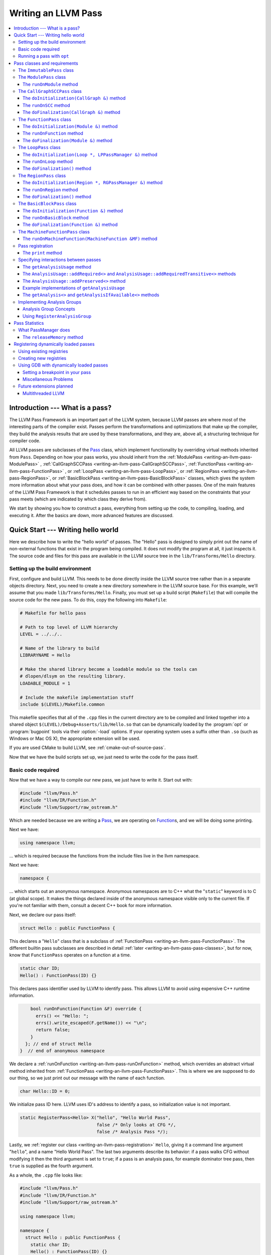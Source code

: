 ====================
Writing an LLVM Pass
====================

.. contents::
    :local:

Introduction --- What is a pass?
================================

The LLVM Pass Framework is an important part of the LLVM system, because LLVM
passes are where most of the interesting parts of the compiler exist.  Passes
perform the transformations and optimizations that make up the compiler, they
build the analysis results that are used by these transformations, and they
are, above all, a structuring technique for compiler code.

All LLVM passes are subclasses of the `Pass
<http://llvm.org/doxygen/classllvm_1_1Pass.html>`_ class, which implement
functionality by overriding virtual methods inherited from ``Pass``.  Depending
on how your pass works, you should inherit from the :ref:`ModulePass
<writing-an-llvm-pass-ModulePass>` , :ref:`CallGraphSCCPass
<writing-an-llvm-pass-CallGraphSCCPass>`, :ref:`FunctionPass
<writing-an-llvm-pass-FunctionPass>` , or :ref:`LoopPass
<writing-an-llvm-pass-LoopPass>`, or :ref:`RegionPass
<writing-an-llvm-pass-RegionPass>`, or :ref:`BasicBlockPass
<writing-an-llvm-pass-BasicBlockPass>` classes, which gives the system more
information about what your pass does, and how it can be combined with other
passes.  One of the main features of the LLVM Pass Framework is that it
schedules passes to run in an efficient way based on the constraints that your
pass meets (which are indicated by which class they derive from).

We start by showing you how to construct a pass, everything from setting up the
code, to compiling, loading, and executing it.  After the basics are down, more
advanced features are discussed.

Quick Start --- Writing hello world
===================================

Here we describe how to write the "hello world" of passes.  The "Hello" pass is
designed to simply print out the name of non-external functions that exist in
the program being compiled.  It does not modify the program at all, it just
inspects it.  The source code and files for this pass are available in the LLVM
source tree in the ``lib/Transforms/Hello`` directory.

.. _writing-an-llvm-pass-makefile:

Setting up the build environment
--------------------------------

.. FIXME: Why does this recommend to build in-tree?

First, configure and build LLVM.  This needs to be done directly inside the
LLVM source tree rather than in a separate objects directory.  Next, you need
to create a new directory somewhere in the LLVM source base.  For this example,
we'll assume that you made ``lib/Transforms/Hello``.  Finally, you must set up
a build script (``Makefile``) that will compile the source code for the new
pass.  To do this, copy the following into ``Makefile``:

.. code-block:: make

    # Makefile for hello pass

    # Path to top level of LLVM hierarchy
    LEVEL = ../../..

    # Name of the library to build
    LIBRARYNAME = Hello

    # Make the shared library become a loadable module so the tools can
    # dlopen/dlsym on the resulting library.
    LOADABLE_MODULE = 1

    # Include the makefile implementation stuff
    include $(LEVEL)/Makefile.common

This makefile specifies that all of the ``.cpp`` files in the current directory
are to be compiled and linked together into a shared object
``$(LEVEL)/Debug+Asserts/lib/Hello.so`` that can be dynamically loaded by the
:program:`opt` or :program:`bugpoint` tools via their :option:`-load` options.
If your operating system uses a suffix other than ``.so`` (such as Windows or Mac
OS X), the appropriate extension will be used.

If you are used CMake to build LLVM, see :ref:`cmake-out-of-source-pass`.

Now that we have the build scripts set up, we just need to write the code for
the pass itself.

.. _writing-an-llvm-pass-basiccode:

Basic code required
-------------------

Now that we have a way to compile our new pass, we just have to write it.
Start out with:

.. code-block:: c++

  #include "llvm/Pass.h"
  #include "llvm/IR/Function.h"
  #include "llvm/Support/raw_ostream.h"

Which are needed because we are writing a `Pass
<http://llvm.org/doxygen/classllvm_1_1Pass.html>`_, we are operating on
`Function <http://llvm.org/doxygen/classllvm_1_1Function.html>`_\ s, and we will
be doing some printing.

Next we have:

.. code-block:: c++

  using namespace llvm;

... which is required because the functions from the include files live in the
llvm namespace.

Next we have:

.. code-block:: c++

  namespace {

... which starts out an anonymous namespace.  Anonymous namespaces are to C++
what the "``static``" keyword is to C (at global scope).  It makes the things
declared inside of the anonymous namespace visible only to the current file.
If you're not familiar with them, consult a decent C++ book for more
information.

Next, we declare our pass itself:

.. code-block:: c++

  struct Hello : public FunctionPass {

This declares a "``Hello``" class that is a subclass of :ref:`FunctionPass
<writing-an-llvm-pass-FunctionPass>`.  The different builtin pass subclasses
are described in detail :ref:`later <writing-an-llvm-pass-pass-classes>`, but
for now, know that ``FunctionPass`` operates on a function at a time.

.. code-block:: c++

    static char ID;
    Hello() : FunctionPass(ID) {}

This declares pass identifier used by LLVM to identify pass.  This allows LLVM
to avoid using expensive C++ runtime information.

.. code-block:: c++

      bool runOnFunction(Function &F) override {
        errs() << "Hello: ";
        errs().write_escaped(F.getName()) << "\n";
        return false;
      }
    }; // end of struct Hello
  }  // end of anonymous namespace

We declare a :ref:`runOnFunction <writing-an-llvm-pass-runOnFunction>` method,
which overrides an abstract virtual method inherited from :ref:`FunctionPass
<writing-an-llvm-pass-FunctionPass>`.  This is where we are supposed to do our
thing, so we just print out our message with the name of each function.

.. code-block:: c++

  char Hello::ID = 0;

We initialize pass ID here.  LLVM uses ID's address to identify a pass, so
initialization value is not important.

.. code-block:: c++

  static RegisterPass<Hello> X("hello", "Hello World Pass",
                               false /* Only looks at CFG */,
                               false /* Analysis Pass */);

Lastly, we :ref:`register our class <writing-an-llvm-pass-registration>`
``Hello``, giving it a command line argument "``hello``", and a name "Hello
World Pass".  The last two arguments describe its behavior: if a pass walks CFG
without modifying it then the third argument is set to ``true``; if a pass is
an analysis pass, for example dominator tree pass, then ``true`` is supplied as
the fourth argument.

As a whole, the ``.cpp`` file looks like:

.. code-block:: c++

    #include "llvm/Pass.h"
    #include "llvm/IR/Function.h"
    #include "llvm/Support/raw_ostream.h"

    using namespace llvm;

    namespace {
      struct Hello : public FunctionPass {
        static char ID;
        Hello() : FunctionPass(ID) {}

        bool runOnFunction(Function &F) override {
          errs() << "Hello: ";
          errs().write_escaped(F.getName()) << '\n';
          return false;
        }
      };
    }

    char Hello::ID = 0;
    static RegisterPass<Hello> X("hello", "Hello World Pass", false, false);

Now that it's all together, compile the file with a simple "``gmake``" command
in the local directory and you should get a new file
"``Debug+Asserts/lib/Hello.so``" under the top level directory of the LLVM
source tree (not in the local directory).  Note that everything in this file is
contained in an anonymous namespace --- this reflects the fact that passes
are self contained units that do not need external interfaces (although they
can have them) to be useful.

Running a pass with ``opt``
---------------------------

Now that you have a brand new shiny shared object file, we can use the
:program:`opt` command to run an LLVM program through your pass.  Because you
registered your pass with ``RegisterPass``, you will be able to use the
:program:`opt` tool to access it, once loaded.

To test it, follow the example at the end of the :doc:`GettingStarted` to
compile "Hello World" to LLVM.  We can now run the bitcode file (hello.bc) for
the program through our transformation like this (or course, any bitcode file
will work):

.. code-block:: console

  $ opt -load ../../../Debug+Asserts/lib/Hello.so -hello < hello.bc > /dev/null
  Hello: __main
  Hello: puts
  Hello: main

The :option:`-load` option specifies that :program:`opt` should load your pass
as a shared object, which makes "``-hello``" a valid command line argument
(which is one reason you need to :ref:`register your pass
<writing-an-llvm-pass-registration>`).  Because the Hello pass does not modify
the program in any interesting way, we just throw away the result of
:program:`opt` (sending it to ``/dev/null``).

To see what happened to the other string you registered, try running
:program:`opt` with the :option:`-help` option:

.. code-block:: console

  $ opt -load ../../../Debug+Asserts/lib/Hello.so -help
  OVERVIEW: llvm .bc -> .bc modular optimizer

  USAGE: opt [options] <input bitcode>

  OPTIONS:
    Optimizations available:
  ...
      -globalopt                - Global Variable Optimizer
      -globalsmodref-aa         - Simple mod/ref analysis for globals
      -gvn                      - Global Value Numbering
      -hello                    - Hello World Pass
      -indvars                  - Induction Variable Simplification
      -inline                   - Function Integration/Inlining
  ...

The pass name gets added as the information string for your pass, giving some
documentation to users of :program:`opt`.  Now that you have a working pass,
you would go ahead and make it do the cool transformations you want.  Once you
get it all working and tested, it may become useful to find out how fast your
pass is.  The :ref:`PassManager <writing-an-llvm-pass-passmanager>` provides a
nice command line option (:option:`--time-passes`) that allows you to get
information about the execution time of your pass along with the other passes
you queue up.  For example:

.. code-block:: console

  $ opt -load ../../../Debug+Asserts/lib/Hello.so -hello -time-passes < hello.bc > /dev/null
  Hello: __main
  Hello: puts
  Hello: main
  ===============================================================================
                        ... Pass execution timing report ...
  ===============================================================================
    Total Execution Time: 0.02 seconds (0.0479059 wall clock)

     ---User Time---   --System Time--   --User+System--   ---Wall Time---  --- Pass Name ---
     0.0100 (100.0%)   0.0000 (  0.0%)   0.0100 ( 50.0%)   0.0402 ( 84.0%)  Bitcode Writer
     0.0000 (  0.0%)   0.0100 (100.0%)   0.0100 ( 50.0%)   0.0031 (  6.4%)  Dominator Set Construction
     0.0000 (  0.0%)   0.0000 (  0.0%)   0.0000 (  0.0%)   0.0013 (  2.7%)  Module Verifier
     0.0000 (  0.0%)   0.0000 (  0.0%)   0.0000 (  0.0%)   0.0033 (  6.9%)  Hello World Pass
     0.0100 (100.0%)   0.0100 (100.0%)   0.0200 (100.0%)   0.0479 (100.0%)  TOTAL

As you can see, our implementation above is pretty fast.  The additional
passes listed are automatically inserted by the :program:`opt` tool to verify
that the LLVM emitted by your pass is still valid and well formed LLVM, which
hasn't been broken somehow.

Now that you have seen the basics of the mechanics behind passes, we can talk
about some more details of how they work and how to use them.

.. _writing-an-llvm-pass-pass-classes:

Pass classes and requirements
=============================

One of the first things that you should do when designing a new pass is to
decide what class you should subclass for your pass.  The :ref:`Hello World
<writing-an-llvm-pass-basiccode>` example uses the :ref:`FunctionPass
<writing-an-llvm-pass-FunctionPass>` class for its implementation, but we did
not discuss why or when this should occur.  Here we talk about the classes
available, from the most general to the most specific.

When choosing a superclass for your ``Pass``, you should choose the **most
specific** class possible, while still being able to meet the requirements
listed.  This gives the LLVM Pass Infrastructure information necessary to
optimize how passes are run, so that the resultant compiler isn't unnecessarily
slow.

The ``ImmutablePass`` class
---------------------------

The most plain and boring type of pass is the "`ImmutablePass
<http://llvm.org/doxygen/classllvm_1_1ImmutablePass.html>`_" class.  This pass
type is used for passes that do not have to be run, do not change state, and
never need to be updated.  This is not a normal type of transformation or
analysis, but can provide information about the current compiler configuration.

Although this pass class is very infrequently used, it is important for
providing information about the current target machine being compiled for, and
other static information that can affect the various transformations.

``ImmutablePass``\ es never invalidate other transformations, are never
invalidated, and are never "run".

.. _writing-an-llvm-pass-ModulePass:

The ``ModulePass`` class
------------------------

The `ModulePass <http://llvm.org/doxygen/classllvm_1_1ModulePass.html>`_ class
is the most general of all superclasses that you can use.  Deriving from
``ModulePass`` indicates that your pass uses the entire program as a unit,
referring to function bodies in no predictable order, or adding and removing
functions.  Because nothing is known about the behavior of ``ModulePass``
subclasses, no optimization can be done for their execution.

A module pass can use function level passes (e.g. dominators) using the
``getAnalysis`` interface ``getAnalysis<DominatorTree>(llvm::Function *)`` to
provide the function to retrieve analysis result for, if the function pass does
not require any module or immutable passes.  Note that this can only be done
for functions for which the analysis ran, e.g. in the case of dominators you
should only ask for the ``DominatorTree`` for function definitions, not
declarations.

To write a correct ``ModulePass`` subclass, derive from ``ModulePass`` and
overload the ``runOnModule`` method with the following signature:

The ``runOnModule`` method
^^^^^^^^^^^^^^^^^^^^^^^^^^

.. code-block:: c++

  virtual bool runOnModule(Module &M) = 0;

The ``runOnModule`` method performs the interesting work of the pass.  It
should return ``true`` if the module was modified by the transformation and
``false`` otherwise.

.. _writing-an-llvm-pass-CallGraphSCCPass:

The ``CallGraphSCCPass`` class
------------------------------

The `CallGraphSCCPass
<http://llvm.org/doxygen/classllvm_1_1CallGraphSCCPass.html>`_ is used by
passes that need to traverse the program bottom-up on the call graph (callees
before callers).  Deriving from ``CallGraphSCCPass`` provides some mechanics
for building and traversing the ``CallGraph``, but also allows the system to
optimize execution of ``CallGraphSCCPass``\ es.  If your pass meets the
requirements outlined below, and doesn't meet the requirements of a
:ref:`FunctionPass <writing-an-llvm-pass-FunctionPass>` or :ref:`BasicBlockPass
<writing-an-llvm-pass-BasicBlockPass>`, you should derive from
``CallGraphSCCPass``.

``TODO``: explain briefly what SCC, Tarjan's algo, and B-U mean.

To be explicit, CallGraphSCCPass subclasses are:

#. ... *not allowed* to inspect or modify any ``Function``\ s other than those
   in the current SCC and the direct callers and direct callees of the SCC.
#. ... *required* to preserve the current ``CallGraph`` object, updating it to
   reflect any changes made to the program.
#. ... *not allowed* to add or remove SCC's from the current Module, though
   they may change the contents of an SCC.
#. ... *allowed* to add or remove global variables from the current Module.
#. ... *allowed* to maintain state across invocations of :ref:`runOnSCC
   <writing-an-llvm-pass-runOnSCC>` (including global data).

Implementing a ``CallGraphSCCPass`` is slightly tricky in some cases because it
has to handle SCCs with more than one node in it.  All of the virtual methods
described below should return ``true`` if they modified the program, or
``false`` if they didn't.

The ``doInitialization(CallGraph &)`` method
^^^^^^^^^^^^^^^^^^^^^^^^^^^^^^^^^^^^^^^^^^^^

.. code-block:: c++

  virtual bool doInitialization(CallGraph &CG);

The ``doInitialization`` method is allowed to do most of the things that
``CallGraphSCCPass``\ es are not allowed to do.  They can add and remove
functions, get pointers to functions, etc.  The ``doInitialization`` method is
designed to do simple initialization type of stuff that does not depend on the
SCCs being processed.  The ``doInitialization`` method call is not scheduled to
overlap with any other pass executions (thus it should be very fast).

.. _writing-an-llvm-pass-runOnSCC:

The ``runOnSCC`` method
^^^^^^^^^^^^^^^^^^^^^^^

.. code-block:: c++

  virtual bool runOnSCC(CallGraphSCC &SCC) = 0;

The ``runOnSCC`` method performs the interesting work of the pass, and should
return ``true`` if the module was modified by the transformation, ``false``
otherwise.

The ``doFinalization(CallGraph &)`` method
^^^^^^^^^^^^^^^^^^^^^^^^^^^^^^^^^^^^^^^^^^

.. code-block:: c++

  virtual bool doFinalization(CallGraph &CG);

The ``doFinalization`` method is an infrequently used method that is called
when the pass framework has finished calling :ref:`runOnSCC
<writing-an-llvm-pass-runOnSCC>` for every SCC in the program being compiled.

.. _writing-an-llvm-pass-FunctionPass:

The ``FunctionPass`` class
--------------------------

In contrast to ``ModulePass`` subclasses, `FunctionPass
<http://llvm.org/doxygen/classllvm_1_1Pass.html>`_ subclasses do have a
predictable, local behavior that can be expected by the system.  All
``FunctionPass`` execute on each function in the program independent of all of
the other functions in the program.  ``FunctionPass``\ es do not require that
they are executed in a particular order, and ``FunctionPass``\ es do not modify
external functions.

To be explicit, ``FunctionPass`` subclasses are not allowed to:

#. Inspect or modify a ``Function`` other than the one currently being processed.
#. Add or remove ``Function``\ s from the current ``Module``.
#. Add or remove global variables from the current ``Module``.
#. Maintain state across invocations of :ref:`runOnFunction
   <writing-an-llvm-pass-runOnFunction>` (including global data).

Implementing a ``FunctionPass`` is usually straightforward (See the :ref:`Hello
World <writing-an-llvm-pass-basiccode>` pass for example).
``FunctionPass``\ es may overload three virtual methods to do their work.  All
of these methods should return ``true`` if they modified the program, or
``false`` if they didn't.

.. _writing-an-llvm-pass-doInitialization-mod:

The ``doInitialization(Module &)`` method
^^^^^^^^^^^^^^^^^^^^^^^^^^^^^^^^^^^^^^^^^

.. code-block:: c++

  virtual bool doInitialization(Module &M);

The ``doInitialization`` method is allowed to do most of the things that
``FunctionPass``\ es are not allowed to do.  They can add and remove functions,
get pointers to functions, etc.  The ``doInitialization`` method is designed to
do simple initialization type of stuff that does not depend on the functions
being processed.  The ``doInitialization`` method call is not scheduled to
overlap with any other pass executions (thus it should be very fast).

A good example of how this method should be used is the `LowerAllocations
<http://llvm.org/doxygen/LowerAllocations_8cpp-source.html>`_ pass.  This pass
converts ``malloc`` and ``free`` instructions into platform dependent
``malloc()`` and ``free()`` function calls.  It uses the ``doInitialization``
method to get a reference to the ``malloc`` and ``free`` functions that it
needs, adding prototypes to the module if necessary.

.. _writing-an-llvm-pass-runOnFunction:

The ``runOnFunction`` method
^^^^^^^^^^^^^^^^^^^^^^^^^^^^

.. code-block:: c++

  virtual bool runOnFunction(Function &F) = 0;

The ``runOnFunction`` method must be implemented by your subclass to do the
transformation or analysis work of your pass.  As usual, a ``true`` value
should be returned if the function is modified.

.. _writing-an-llvm-pass-doFinalization-mod:

The ``doFinalization(Module &)`` method
^^^^^^^^^^^^^^^^^^^^^^^^^^^^^^^^^^^^^^^

.. code-block:: c++

  virtual bool doFinalization(Module &M);

The ``doFinalization`` method is an infrequently used method that is called
when the pass framework has finished calling :ref:`runOnFunction
<writing-an-llvm-pass-runOnFunction>` for every function in the program being
compiled.

.. _writing-an-llvm-pass-LoopPass:

The ``LoopPass`` class
----------------------

All ``LoopPass`` execute on each loop in the function independent of all of the
other loops in the function.  ``LoopPass`` processes loops in loop nest order
such that outer most loop is processed last.

``LoopPass`` subclasses are allowed to update loop nest using ``LPPassManager``
interface.  Implementing a loop pass is usually straightforward.
``LoopPass``\ es may overload three virtual methods to do their work.  All
these methods should return ``true`` if they modified the program, or ``false``
if they didn't.

The ``doInitialization(Loop *, LPPassManager &)`` method
^^^^^^^^^^^^^^^^^^^^^^^^^^^^^^^^^^^^^^^^^^^^^^^^^^^^^^^^

.. code-block:: c++

  virtual bool doInitialization(Loop *, LPPassManager &LPM);

The ``doInitialization`` method is designed to do simple initialization type of
stuff that does not depend on the functions being processed.  The
``doInitialization`` method call is not scheduled to overlap with any other
pass executions (thus it should be very fast).  ``LPPassManager`` interface
should be used to access ``Function`` or ``Module`` level analysis information.

.. _writing-an-llvm-pass-runOnLoop:

The ``runOnLoop`` method
^^^^^^^^^^^^^^^^^^^^^^^^

.. code-block:: c++

  virtual bool runOnLoop(Loop *, LPPassManager &LPM) = 0;

The ``runOnLoop`` method must be implemented by your subclass to do the
transformation or analysis work of your pass.  As usual, a ``true`` value
should be returned if the function is modified.  ``LPPassManager`` interface
should be used to update loop nest.

The ``doFinalization()`` method
^^^^^^^^^^^^^^^^^^^^^^^^^^^^^^^

.. code-block:: c++

  virtual bool doFinalization();

The ``doFinalization`` method is an infrequently used method that is called
when the pass framework has finished calling :ref:`runOnLoop
<writing-an-llvm-pass-runOnLoop>` for every loop in the program being compiled.

.. _writing-an-llvm-pass-RegionPass:

The ``RegionPass`` class
------------------------

``RegionPass`` is similar to :ref:`LoopPass <writing-an-llvm-pass-LoopPass>`,
but executes on each single entry single exit region in the function.
``RegionPass`` processes regions in nested order such that the outer most
region is processed last.

``RegionPass`` subclasses are allowed to update the region tree by using the
``RGPassManager`` interface.  You may overload three virtual methods of
``RegionPass`` to implement your own region pass.  All these methods should
return ``true`` if they modified the program, or ``false`` if they did not.

The ``doInitialization(Region *, RGPassManager &)`` method
^^^^^^^^^^^^^^^^^^^^^^^^^^^^^^^^^^^^^^^^^^^^^^^^^^^^^^^^^^^

.. code-block:: c++

  virtual bool doInitialization(Region *, RGPassManager &RGM);

The ``doInitialization`` method is designed to do simple initialization type of
stuff that does not depend on the functions being processed.  The
``doInitialization`` method call is not scheduled to overlap with any other
pass executions (thus it should be very fast).  ``RPPassManager`` interface
should be used to access ``Function`` or ``Module`` level analysis information.

.. _writing-an-llvm-pass-runOnRegion:

The ``runOnRegion`` method
^^^^^^^^^^^^^^^^^^^^^^^^^^

.. code-block:: c++

  virtual bool runOnRegion(Region *, RGPassManager &RGM) = 0;

The ``runOnRegion`` method must be implemented by your subclass to do the
transformation or analysis work of your pass.  As usual, a true value should be
returned if the region is modified.  ``RGPassManager`` interface should be used to
update region tree.

The ``doFinalization()`` method
^^^^^^^^^^^^^^^^^^^^^^^^^^^^^^^

.. code-block:: c++

  virtual bool doFinalization();

The ``doFinalization`` method is an infrequently used method that is called
when the pass framework has finished calling :ref:`runOnRegion
<writing-an-llvm-pass-runOnRegion>` for every region in the program being
compiled.

.. _writing-an-llvm-pass-BasicBlockPass:

The ``BasicBlockPass`` class
----------------------------

``BasicBlockPass``\ es are just like :ref:`FunctionPass's
<writing-an-llvm-pass-FunctionPass>` , except that they must limit their scope
of inspection and modification to a single basic block at a time.  As such,
they are **not** allowed to do any of the following:

#. Modify or inspect any basic blocks outside of the current one.
#. Maintain state across invocations of :ref:`runOnBasicBlock
   <writing-an-llvm-pass-runOnBasicBlock>`.
#. Modify the control flow graph (by altering terminator instructions)
#. Any of the things forbidden for :ref:`FunctionPasses
   <writing-an-llvm-pass-FunctionPass>`.

``BasicBlockPass``\ es are useful for traditional local and "peephole"
optimizations.  They may override the same :ref:`doInitialization(Module &)
<writing-an-llvm-pass-doInitialization-mod>` and :ref:`doFinalization(Module &)
<writing-an-llvm-pass-doFinalization-mod>` methods that :ref:`FunctionPass's
<writing-an-llvm-pass-FunctionPass>` have, but also have the following virtual
methods that may also be implemented:

The ``doInitialization(Function &)`` method
^^^^^^^^^^^^^^^^^^^^^^^^^^^^^^^^^^^^^^^^^^^

.. code-block:: c++

  virtual bool doInitialization(Function &F);

The ``doInitialization`` method is allowed to do most of the things that
``BasicBlockPass``\ es are not allowed to do, but that ``FunctionPass``\ es
can.  The ``doInitialization`` method is designed to do simple initialization
that does not depend on the ``BasicBlock``\ s being processed.  The
``doInitialization`` method call is not scheduled to overlap with any other
pass executions (thus it should be very fast).

.. _writing-an-llvm-pass-runOnBasicBlock:

The ``runOnBasicBlock`` method
^^^^^^^^^^^^^^^^^^^^^^^^^^^^^^

.. code-block:: c++

  virtual bool runOnBasicBlock(BasicBlock &BB) = 0;

Override this function to do the work of the ``BasicBlockPass``.  This function
is not allowed to inspect or modify basic blocks other than the parameter, and
are not allowed to modify the CFG.  A ``true`` value must be returned if the
basic block is modified.

The ``doFinalization(Function &)`` method
^^^^^^^^^^^^^^^^^^^^^^^^^^^^^^^^^^^^^^^^^

.. code-block:: c++

    virtual bool doFinalization(Function &F);

The ``doFinalization`` method is an infrequently used method that is called
when the pass framework has finished calling :ref:`runOnBasicBlock
<writing-an-llvm-pass-runOnBasicBlock>` for every ``BasicBlock`` in the program
being compiled.  This can be used to perform per-function finalization.

The ``MachineFunctionPass`` class
---------------------------------

A ``MachineFunctionPass`` is a part of the LLVM code generator that executes on
the machine-dependent representation of each LLVM function in the program.

Code generator passes are registered and initialized specially by
``TargetMachine::addPassesToEmitFile`` and similar routines, so they cannot
generally be run from the :program:`opt` or :program:`bugpoint` commands.

A ``MachineFunctionPass`` is also a ``FunctionPass``, so all the restrictions
that apply to a ``FunctionPass`` also apply to it.  ``MachineFunctionPass``\ es
also have additional restrictions.  In particular, ``MachineFunctionPass``\ es
are not allowed to do any of the following:

#. Modify or create any LLVM IR ``Instruction``\ s, ``BasicBlock``\ s,
   ``Argument``\ s, ``Function``\ s, ``GlobalVariable``\ s,
   ``GlobalAlias``\ es, or ``Module``\ s.
#. Modify a ``MachineFunction`` other than the one currently being processed.
#. Maintain state across invocations of :ref:`runOnMachineFunction
   <writing-an-llvm-pass-runOnMachineFunction>` (including global data).

.. _writing-an-llvm-pass-runOnMachineFunction:

The ``runOnMachineFunction(MachineFunction &MF)`` method
^^^^^^^^^^^^^^^^^^^^^^^^^^^^^^^^^^^^^^^^^^^^^^^^^^^^^^^^

.. code-block:: c++

  virtual bool runOnMachineFunction(MachineFunction &MF) = 0;

``runOnMachineFunction`` can be considered the main entry point of a
``MachineFunctionPass``; that is, you should override this method to do the
work of your ``MachineFunctionPass``.

The ``runOnMachineFunction`` method is called on every ``MachineFunction`` in a
``Module``, so that the ``MachineFunctionPass`` may perform optimizations on
the machine-dependent representation of the function.  If you want to get at
the LLVM ``Function`` for the ``MachineFunction`` you're working on, use
``MachineFunction``'s ``getFunction()`` accessor method --- but remember, you
may not modify the LLVM ``Function`` or its contents from a
``MachineFunctionPass``.

.. _writing-an-llvm-pass-registration:

Pass registration
-----------------

In the :ref:`Hello World <writing-an-llvm-pass-basiccode>` example pass we
illustrated how pass registration works, and discussed some of the reasons that
it is used and what it does.  Here we discuss how and why passes are
registered.

As we saw above, passes are registered with the ``RegisterPass`` template.  The
template parameter is the name of the pass that is to be used on the command
line to specify that the pass should be added to a program (for example, with
:program:`opt` or :program:`bugpoint`).  The first argument is the name of the
pass, which is to be used for the :option:`-help` output of programs, as well
as for debug output generated by the :option:`--debug-pass` option.

If you want your pass to be easily dumpable, you should implement the virtual
print method:

The ``print`` method
^^^^^^^^^^^^^^^^^^^^

.. code-block:: c++

  virtual void print(llvm::raw_ostream &O, const Module *M) const;

The ``print`` method must be implemented by "analyses" in order to print a
human readable version of the analysis results.  This is useful for debugging
an analysis itself, as well as for other people to figure out how an analysis
works.  Use the opt ``-analyze`` argument to invoke this method.

The ``llvm::raw_ostream`` parameter specifies the stream to write the results
on, and the ``Module`` parameter gives a pointer to the top level module of the
program that has been analyzed.  Note however that this pointer may be ``NULL``
in certain circumstances (such as calling the ``Pass::dump()`` from a
debugger), so it should only be used to enhance debug output, it should not be
depended on.

.. _writing-an-llvm-pass-interaction:

Specifying interactions between passes
--------------------------------------

One of the main responsibilities of the ``PassManager`` is to make sure that
passes interact with each other correctly.  Because ``PassManager`` tries to
:ref:`optimize the execution of passes <writing-an-llvm-pass-passmanager>` it
must know how the passes interact with each other and what dependencies exist
between the various passes.  To track this, each pass can declare the set of
passes that are required to be executed before the current pass, and the passes
which are invalidated by the current pass.

Typically this functionality is used to require that analysis results are
computed before your pass is run.  Running arbitrary transformation passes can
invalidate the computed analysis results, which is what the invalidation set
specifies.  If a pass does not implement the :ref:`getAnalysisUsage
<writing-an-llvm-pass-getAnalysisUsage>` method, it defaults to not having any
prerequisite passes, and invalidating **all** other passes.

.. _writing-an-llvm-pass-getAnalysisUsage:

The ``getAnalysisUsage`` method
^^^^^^^^^^^^^^^^^^^^^^^^^^^^^^^

.. code-block:: c++

  virtual void getAnalysisUsage(AnalysisUsage &Info) const;

By implementing the ``getAnalysisUsage`` method, the required and invalidated
sets may be specified for your transformation.  The implementation should fill
in the `AnalysisUsage
<http://llvm.org/doxygen/classllvm_1_1AnalysisUsage.html>`_ object with
information about which passes are required and not invalidated.  To do this, a
pass may call any of the following methods on the ``AnalysisUsage`` object:

The ``AnalysisUsage::addRequired<>`` and ``AnalysisUsage::addRequiredTransitive<>`` methods
^^^^^^^^^^^^^^^^^^^^^^^^^^^^^^^^^^^^^^^^^^^^^^^^^^^^^^^^^^^^^^^^^^^^^^^^^^^^^^^^^^^^^^^^^^^

If your pass requires a previous pass to be executed (an analysis for example),
it can use one of these methods to arrange for it to be run before your pass.
LLVM has many different types of analyses and passes that can be required,
spanning the range from ``DominatorSet`` to ``BreakCriticalEdges``.  Requiring
``BreakCriticalEdges``, for example, guarantees that there will be no critical
edges in the CFG when your pass has been run.

Some analyses chain to other analyses to do their job.  For example, an
`AliasAnalysis <AliasAnalysis>` implementation is required to :ref:`chain
<aliasanalysis-chaining>` to other alias analysis passes.  In cases where
analyses chain, the ``addRequiredTransitive`` method should be used instead of
the ``addRequired`` method.  This informs the ``PassManager`` that the
transitively required pass should be alive as long as the requiring pass is.

The ``AnalysisUsage::addPreserved<>`` method
^^^^^^^^^^^^^^^^^^^^^^^^^^^^^^^^^^^^^^^^^^^^

One of the jobs of the ``PassManager`` is to optimize how and when analyses are
run.  In particular, it attempts to avoid recomputing data unless it needs to.
For this reason, passes are allowed to declare that they preserve (i.e., they
don't invalidate) an existing analysis if it's available.  For example, a
simple constant folding pass would not modify the CFG, so it can't possibly
affect the results of dominator analysis.  By default, all passes are assumed
to invalidate all others.

The ``AnalysisUsage`` class provides several methods which are useful in
certain circumstances that are related to ``addPreserved``.  In particular, the
``setPreservesAll`` method can be called to indicate that the pass does not
modify the LLVM program at all (which is true for analyses), and the
``setPreservesCFG`` method can be used by transformations that change
instructions in the program but do not modify the CFG or terminator
instructions (note that this property is implicitly set for
:ref:`BasicBlockPass <writing-an-llvm-pass-BasicBlockPass>`\ es).

``addPreserved`` is particularly useful for transformations like
``BreakCriticalEdges``.  This pass knows how to update a small set of loop and
dominator related analyses if they exist, so it can preserve them, despite the
fact that it hacks on the CFG.

Example implementations of ``getAnalysisUsage``
^^^^^^^^^^^^^^^^^^^^^^^^^^^^^^^^^^^^^^^^^^^^^^^

.. code-block:: c++

  // This example modifies the program, but does not modify the CFG
  void LICM::getAnalysisUsage(AnalysisUsage &AU) const {
    AU.setPreservesCFG();
    AU.addRequired<LoopInfo>();
  }

.. _writing-an-llvm-pass-getAnalysis:

The ``getAnalysis<>`` and ``getAnalysisIfAvailable<>`` methods
^^^^^^^^^^^^^^^^^^^^^^^^^^^^^^^^^^^^^^^^^^^^^^^^^^^^^^^^^^^^^^

The ``Pass::getAnalysis<>`` method is automatically inherited by your class,
providing you with access to the passes that you declared that you required
with the :ref:`getAnalysisUsage <writing-an-llvm-pass-getAnalysisUsage>`
method.  It takes a single template argument that specifies which pass class
you want, and returns a reference to that pass.  For example:

.. code-block:: c++

  bool LICM::runOnFunction(Function &F) {
    LoopInfo &LI = getAnalysis<LoopInfo>();
    //...
  }

This method call returns a reference to the pass desired.  You may get a
runtime assertion failure if you attempt to get an analysis that you did not
declare as required in your :ref:`getAnalysisUsage
<writing-an-llvm-pass-getAnalysisUsage>` implementation.  This method can be
called by your ``run*`` method implementation, or by any other local method
invoked by your ``run*`` method.

A module level pass can use function level analysis info using this interface.
For example:

.. code-block:: c++

  bool ModuleLevelPass::runOnModule(Module &M) {
    //...
    DominatorTree &DT = getAnalysis<DominatorTree>(Func);
    //...
  }

In above example, ``runOnFunction`` for ``DominatorTree`` is called by pass
manager before returning a reference to the desired pass.

If your pass is capable of updating analyses if they exist (e.g.,
``BreakCriticalEdges``, as described above), you can use the
``getAnalysisIfAvailable`` method, which returns a pointer to the analysis if
it is active.  For example:

.. code-block:: c++

  if (DominatorSet *DS = getAnalysisIfAvailable<DominatorSet>()) {
    // A DominatorSet is active.  This code will update it.
  }

Implementing Analysis Groups
----------------------------

Now that we understand the basics of how passes are defined, how they are used,
and how they are required from other passes, it's time to get a little bit
fancier.  All of the pass relationships that we have seen so far are very
simple: one pass depends on one other specific pass to be run before it can
run.  For many applications, this is great, for others, more flexibility is
required.

In particular, some analyses are defined such that there is a single simple
interface to the analysis results, but multiple ways of calculating them.
Consider alias analysis for example.  The most trivial alias analysis returns
"may alias" for any alias query.  The most sophisticated analysis a
flow-sensitive, context-sensitive interprocedural analysis that can take a
significant amount of time to execute (and obviously, there is a lot of room
between these two extremes for other implementations).  To cleanly support
situations like this, the LLVM Pass Infrastructure supports the notion of
Analysis Groups.

Analysis Group Concepts
^^^^^^^^^^^^^^^^^^^^^^^

An Analysis Group is a single simple interface that may be implemented by
multiple different passes.  Analysis Groups can be given human readable names
just like passes, but unlike passes, they need not derive from the ``Pass``
class.  An analysis group may have one or more implementations, one of which is
the "default" implementation.

Analysis groups are used by client passes just like other passes are: the
``AnalysisUsage::addRequired()`` and ``Pass::getAnalysis()`` methods.  In order
to resolve this requirement, the :ref:`PassManager
<writing-an-llvm-pass-passmanager>` scans the available passes to see if any
implementations of the analysis group are available.  If none is available, the
default implementation is created for the pass to use.  All standard rules for
:ref:`interaction between passes <writing-an-llvm-pass-interaction>` still
apply.

Although :ref:`Pass Registration <writing-an-llvm-pass-registration>` is
optional for normal passes, all analysis group implementations must be
registered, and must use the :ref:`INITIALIZE_AG_PASS
<writing-an-llvm-pass-RegisterAnalysisGroup>` template to join the
implementation pool.  Also, a default implementation of the interface **must**
be registered with :ref:`RegisterAnalysisGroup
<writing-an-llvm-pass-RegisterAnalysisGroup>`.

As a concrete example of an Analysis Group in action, consider the
`AliasAnalysis <http://llvm.org/doxygen/classllvm_1_1AliasAnalysis.html>`_
analysis group.  The default implementation of the alias analysis interface
(the `basicaa <http://llvm.org/doxygen/structBasicAliasAnalysis.html>`_ pass)
just does a few simple checks that don't require significant analysis to
compute (such as: two different globals can never alias each other, etc).
Passes that use the `AliasAnalysis
<http://llvm.org/doxygen/classllvm_1_1AliasAnalysis.html>`_ interface (for
example the `gcse <http://llvm.org/doxygen/structGCSE.html>`_ pass), do not
care which implementation of alias analysis is actually provided, they just use
the designated interface.

From the user's perspective, commands work just like normal.  Issuing the
command ``opt -gcse ...`` will cause the ``basicaa`` class to be instantiated
and added to the pass sequence.  Issuing the command ``opt -somefancyaa -gcse
...`` will cause the ``gcse`` pass to use the ``somefancyaa`` alias analysis
(which doesn't actually exist, it's just a hypothetical example) instead.

.. _writing-an-llvm-pass-RegisterAnalysisGroup:

Using ``RegisterAnalysisGroup``
^^^^^^^^^^^^^^^^^^^^^^^^^^^^^^^

The ``RegisterAnalysisGroup`` template is used to register the analysis group
itself, while the ``INITIALIZE_AG_PASS`` is used to add pass implementations to
the analysis group.  First, an analysis group should be registered, with a
human readable name provided for it.  Unlike registration of passes, there is
no command line argument to be specified for the Analysis Group Interface
itself, because it is "abstract":

.. code-block:: c++

  static RegisterAnalysisGroup<AliasAnalysis> A("Alias Analysis");

Once the analysis is registered, passes can declare that they are valid
implementations of the interface by using the following code:

.. code-block:: c++

  namespace {
    // Declare that we implement the AliasAnalysis interface
    INITIALIZE_AG_PASS(FancyAA, AliasAnalysis , "somefancyaa",
        "A more complex alias analysis implementation",
        false,  // Is CFG Only?
        true,   // Is Analysis?
        false); // Is default Analysis Group implementation?
  }

This just shows a class ``FancyAA`` that uses the ``INITIALIZE_AG_PASS`` macro
both to register and to "join" the `AliasAnalysis
<http://llvm.org/doxygen/classllvm_1_1AliasAnalysis.html>`_ analysis group.
Every implementation of an analysis group should join using this macro.

.. code-block:: c++

  namespace {
    // Declare that we implement the AliasAnalysis interface
    INITIALIZE_AG_PASS(BasicAA, AliasAnalysis, "basicaa",
        "Basic Alias Analysis (default AA impl)",
        false, // Is CFG Only?
        true,  // Is Analysis?
        true); // Is default Analysis Group implementation?
  }

Here we show how the default implementation is specified (using the final
argument to the ``INITIALIZE_AG_PASS`` template).  There must be exactly one
default implementation available at all times for an Analysis Group to be used.
Only default implementation can derive from ``ImmutablePass``.  Here we declare
that the `BasicAliasAnalysis
<http://llvm.org/doxygen/structBasicAliasAnalysis.html>`_ pass is the default
implementation for the interface.

Pass Statistics
===============

The `Statistic <http://llvm.org/doxygen/Statistic_8h-source.html>`_ class is
designed to be an easy way to expose various success metrics from passes.
These statistics are printed at the end of a run, when the :option:`-stats`
command line option is enabled on the command line.  See the :ref:`Statistics
section <Statistic>` in the Programmer's Manual for details.

.. _writing-an-llvm-pass-passmanager:

What PassManager does
---------------------

The `PassManager <http://llvm.org/doxygen/PassManager_8h-source.html>`_ `class
<http://llvm.org/doxygen/classllvm_1_1PassManager.html>`_ takes a list of
passes, ensures their :ref:`prerequisites <writing-an-llvm-pass-interaction>`
are set up correctly, and then schedules passes to run efficiently.  All of the
LLVM tools that run passes use the PassManager for execution of these passes.

The PassManager does two main things to try to reduce the execution time of a
series of passes:

#. **Share analysis results.**  The ``PassManager`` attempts to avoid
   recomputing analysis results as much as possible.  This means keeping track
   of which analyses are available already, which analyses get invalidated, and
   which analyses are needed to be run for a pass.  An important part of work
   is that the ``PassManager`` tracks the exact lifetime of all analysis
   results, allowing it to :ref:`free memory
   <writing-an-llvm-pass-releaseMemory>` allocated to holding analysis results
   as soon as they are no longer needed.

#. **Pipeline the execution of passes on the program.**  The ``PassManager``
   attempts to get better cache and memory usage behavior out of a series of
   passes by pipelining the passes together.  This means that, given a series
   of consecutive :ref:`FunctionPass <writing-an-llvm-pass-FunctionPass>`, it
   will execute all of the :ref:`FunctionPass
   <writing-an-llvm-pass-FunctionPass>` on the first function, then all of the
   :ref:`FunctionPasses <writing-an-llvm-pass-FunctionPass>` on the second
   function, etc... until the entire program has been run through the passes.

   This improves the cache behavior of the compiler, because it is only
   touching the LLVM program representation for a single function at a time,
   instead of traversing the entire program.  It reduces the memory consumption
   of compiler, because, for example, only one `DominatorSet
   <http://llvm.org/doxygen/classllvm_1_1DominatorSet.html>`_ needs to be
   calculated at a time.  This also makes it possible to implement some
   :ref:`interesting enhancements <writing-an-llvm-pass-SMP>` in the future.

The effectiveness of the ``PassManager`` is influenced directly by how much
information it has about the behaviors of the passes it is scheduling.  For
example, the "preserved" set is intentionally conservative in the face of an
unimplemented :ref:`getAnalysisUsage <writing-an-llvm-pass-getAnalysisUsage>`
method.  Not implementing when it should be implemented will have the effect of
not allowing any analysis results to live across the execution of your pass.

The ``PassManager`` class exposes a ``--debug-pass`` command line options that
is useful for debugging pass execution, seeing how things work, and diagnosing
when you should be preserving more analyses than you currently are.  (To get
information about all of the variants of the ``--debug-pass`` option, just type
"``opt -help-hidden``").

By using the --debug-pass=Structure option, for example, we can see how our
:ref:`Hello World <writing-an-llvm-pass-basiccode>` pass interacts with other
passes.  Lets try it out with the gcse and licm passes:

.. code-block:: console

  $ opt -load ../../../Debug+Asserts/lib/Hello.so -gcse -licm --debug-pass=Structure < hello.bc > /dev/null
  Module Pass Manager
    Function Pass Manager
      Dominator Set Construction
      Immediate Dominators Construction
      Global Common Subexpression Elimination
  --  Immediate Dominators Construction
  --  Global Common Subexpression Elimination
      Natural Loop Construction
      Loop Invariant Code Motion
  --  Natural Loop Construction
  --  Loop Invariant Code Motion
      Module Verifier
  --  Dominator Set Construction
  --  Module Verifier
    Bitcode Writer
  --Bitcode Writer

This output shows us when passes are constructed and when the analysis results
are known to be dead (prefixed with "``--``").  Here we see that GCSE uses
dominator and immediate dominator information to do its job.  The LICM pass
uses natural loop information, which uses dominator sets, but not immediate
dominators.  Because immediate dominators are no longer useful after the GCSE
pass, it is immediately destroyed.  The dominator sets are then reused to
compute natural loop information, which is then used by the LICM pass.

After the LICM pass, the module verifier runs (which is automatically added by
the :program:`opt` tool), which uses the dominator set to check that the
resultant LLVM code is well formed.  After it finishes, the dominator set
information is destroyed, after being computed once, and shared by three
passes.

Lets see how this changes when we run the :ref:`Hello World
<writing-an-llvm-pass-basiccode>` pass in between the two passes:

.. code-block:: console

  $ opt -load ../../../Debug+Asserts/lib/Hello.so -gcse -hello -licm --debug-pass=Structure < hello.bc > /dev/null
  Module Pass Manager
    Function Pass Manager
      Dominator Set Construction
      Immediate Dominators Construction
      Global Common Subexpression Elimination
  --  Dominator Set Construction
  --  Immediate Dominators Construction
  --  Global Common Subexpression Elimination
      Hello World Pass
  --  Hello World Pass
      Dominator Set Construction
      Natural Loop Construction
      Loop Invariant Code Motion
  --  Natural Loop Construction
  --  Loop Invariant Code Motion
      Module Verifier
  --  Dominator Set Construction
  --  Module Verifier
    Bitcode Writer
  --Bitcode Writer
  Hello: __main
  Hello: puts
  Hello: main

Here we see that the :ref:`Hello World <writing-an-llvm-pass-basiccode>` pass
has killed the Dominator Set pass, even though it doesn't modify the code at
all!  To fix this, we need to add the following :ref:`getAnalysisUsage
<writing-an-llvm-pass-getAnalysisUsage>` method to our pass:

.. code-block:: c++

  // We don't modify the program, so we preserve all analyses
  void getAnalysisUsage(AnalysisUsage &AU) const override {
    AU.setPreservesAll();
  }

Now when we run our pass, we get this output:

.. code-block:: console

  $ opt -load ../../../Debug+Asserts/lib/Hello.so -gcse -hello -licm --debug-pass=Structure < hello.bc > /dev/null
  Pass Arguments:  -gcse -hello -licm
  Module Pass Manager
    Function Pass Manager
      Dominator Set Construction
      Immediate Dominators Construction
      Global Common Subexpression Elimination
  --  Immediate Dominators Construction
  --  Global Common Subexpression Elimination
      Hello World Pass
  --  Hello World Pass
      Natural Loop Construction
      Loop Invariant Code Motion
  --  Loop Invariant Code Motion
  --  Natural Loop Construction
      Module Verifier
  --  Dominator Set Construction
  --  Module Verifier
    Bitcode Writer
  --Bitcode Writer
  Hello: __main
  Hello: puts
  Hello: main

Which shows that we don't accidentally invalidate dominator information
anymore, and therefore do not have to compute it twice.

.. _writing-an-llvm-pass-releaseMemory:

The ``releaseMemory`` method
^^^^^^^^^^^^^^^^^^^^^^^^^^^^

.. code-block:: c++

  virtual void releaseMemory();

The ``PassManager`` automatically determines when to compute analysis results,
and how long to keep them around for.  Because the lifetime of the pass object
itself is effectively the entire duration of the compilation process, we need
some way to free analysis results when they are no longer useful.  The
``releaseMemory`` virtual method is the way to do this.

If you are writing an analysis or any other pass that retains a significant
amount of state (for use by another pass which "requires" your pass and uses
the :ref:`getAnalysis <writing-an-llvm-pass-getAnalysis>` method) you should
implement ``releaseMemory`` to, well, release the memory allocated to maintain
this internal state.  This method is called after the ``run*`` method for the
class, before the next call of ``run*`` in your pass.

Registering dynamically loaded passes
=====================================

*Size matters* when constructing production quality tools using LLVM, both for
the purposes of distribution, and for regulating the resident code size when
running on the target system.  Therefore, it becomes desirable to selectively
use some passes, while omitting others and maintain the flexibility to change
configurations later on.  You want to be able to do all this, and, provide
feedback to the user.  This is where pass registration comes into play.

The fundamental mechanisms for pass registration are the
``MachinePassRegistry`` class and subclasses of ``MachinePassRegistryNode``.

An instance of ``MachinePassRegistry`` is used to maintain a list of
``MachinePassRegistryNode`` objects.  This instance maintains the list and
communicates additions and deletions to the command line interface.

An instance of ``MachinePassRegistryNode`` subclass is used to maintain
information provided about a particular pass.  This information includes the
command line name, the command help string and the address of the function used
to create an instance of the pass.  A global static constructor of one of these
instances *registers* with a corresponding ``MachinePassRegistry``, the static
destructor *unregisters*.  Thus a pass that is statically linked in the tool
will be registered at start up.  A dynamically loaded pass will register on
load and unregister at unload.

Using existing registries
-------------------------

There are predefined registries to track instruction scheduling
(``RegisterScheduler``) and register allocation (``RegisterRegAlloc``) machine
passes.  Here we will describe how to *register* a register allocator machine
pass.

Implement your register allocator machine pass.  In your register allocator
``.cpp`` file add the following include:

.. code-block:: c++

  #include "llvm/CodeGen/RegAllocRegistry.h"

Also in your register allocator ``.cpp`` file, define a creator function in the
form:

.. code-block:: c++

  FunctionPass *createMyRegisterAllocator() {
    return new MyRegisterAllocator();
  }

Note that the signature of this function should match the type of
``RegisterRegAlloc::FunctionPassCtor``.  In the same file add the "installing"
declaration, in the form:

.. code-block:: c++

  static RegisterRegAlloc myRegAlloc("myregalloc",
                                     "my register allocator help string",
                                     createMyRegisterAllocator);

Note the two spaces prior to the help string produces a tidy result on the
:option:`-help` query.

.. code-block:: console

  $ llc -help
    ...
    -regalloc                    - Register allocator to use (default=linearscan)
      =linearscan                -   linear scan register allocator
      =local                     -   local register allocator
      =simple                    -   simple register allocator
      =myregalloc                -   my register allocator help string
    ...

And that's it.  The user is now free to use ``-regalloc=myregalloc`` as an
option.  Registering instruction schedulers is similar except use the
``RegisterScheduler`` class.  Note that the
``RegisterScheduler::FunctionPassCtor`` is significantly different from
``RegisterRegAlloc::FunctionPassCtor``.

To force the load/linking of your register allocator into the
:program:`llc`/:program:`lli` tools, add your creator function's global
declaration to ``Passes.h`` and add a "pseudo" call line to
``llvm/Codegen/LinkAllCodegenComponents.h``.

Creating new registries
-----------------------

The easiest way to get started is to clone one of the existing registries; we
recommend ``llvm/CodeGen/RegAllocRegistry.h``.  The key things to modify are
the class name and the ``FunctionPassCtor`` type.

Then you need to declare the registry.  Example: if your pass registry is
``RegisterMyPasses`` then define:

.. code-block:: c++

  MachinePassRegistry RegisterMyPasses::Registry;

And finally, declare the command line option for your passes.  Example:

.. code-block:: c++

  cl::opt<RegisterMyPasses::FunctionPassCtor, false,
          RegisterPassParser<RegisterMyPasses> >
  MyPassOpt("mypass",
            cl::init(&createDefaultMyPass),
            cl::desc("my pass option help"));

Here the command option is "``mypass``", with ``createDefaultMyPass`` as the
default creator.

Using GDB with dynamically loaded passes
----------------------------------------

Unfortunately, using GDB with dynamically loaded passes is not as easy as it
should be.  First of all, you can't set a breakpoint in a shared object that
has not been loaded yet, and second of all there are problems with inlined
functions in shared objects.  Here are some suggestions to debugging your pass
with GDB.

For sake of discussion, I'm going to assume that you are debugging a
transformation invoked by :program:`opt`, although nothing described here
depends on that.

Setting a breakpoint in your pass
^^^^^^^^^^^^^^^^^^^^^^^^^^^^^^^^^^

First thing you do is start gdb on the opt process:

.. code-block:: console

  $ gdb opt
  GNU gdb 5.0
  Copyright 2000 Free Software Foundation, Inc.
  GDB is free software, covered by the GNU General Public License, and you are
  welcome to change it and/or distribute copies of it under certain conditions.
  Type "show copying" to see the conditions.
  There is absolutely no warranty for GDB.  Type "show warranty" for details.
  This GDB was configured as "sparc-sun-solaris2.6"...
  (gdb)

Note that :program:`opt` has a lot of debugging information in it, so it takes
time to load.  Be patient.  Since we cannot set a breakpoint in our pass yet
(the shared object isn't loaded until runtime), we must execute the process,
and have it stop before it invokes our pass, but after it has loaded the shared
object.  The most foolproof way of doing this is to set a breakpoint in
``PassManager::run`` and then run the process with the arguments you want:

.. code-block:: console

  $ (gdb) break llvm::PassManager::run
  Breakpoint 1 at 0x2413bc: file Pass.cpp, line 70.
  (gdb) run test.bc -load $(LLVMTOP)/llvm/Debug+Asserts/lib/[libname].so -[passoption]
  Starting program: opt test.bc -load $(LLVMTOP)/llvm/Debug+Asserts/lib/[libname].so -[passoption]
  Breakpoint 1, PassManager::run (this=0xffbef174, M=@0x70b298) at Pass.cpp:70
  70      bool PassManager::run(Module &M) { return PM->run(M); }
  (gdb)

Once the :program:`opt` stops in the ``PassManager::run`` method you are now
free to set breakpoints in your pass so that you can trace through execution or
do other standard debugging stuff.

Miscellaneous Problems
^^^^^^^^^^^^^^^^^^^^^^

Once you have the basics down, there are a couple of problems that GDB has,
some with solutions, some without.

* Inline functions have bogus stack information.  In general, GDB does a pretty
  good job getting stack traces and stepping through inline functions.  When a
  pass is dynamically loaded however, it somehow completely loses this
  capability.  The only solution I know of is to de-inline a function (move it
  from the body of a class to a ``.cpp`` file).

* Restarting the program breaks breakpoints.  After following the information
  above, you have succeeded in getting some breakpoints planted in your pass.
  Nex thing you know, you restart the program (i.e., you type "``run``" again),
  and you start getting errors about breakpoints being unsettable.  The only
  way I have found to "fix" this problem is to delete the breakpoints that are
  already set in your pass, run the program, and re-set the breakpoints once
  execution stops in ``PassManager::run``.

Hopefully these tips will help with common case debugging situations.  If you'd
like to contribute some tips of your own, just contact `Chris
<mailto:sabre@nondot.org>`_.

Future extensions planned
-------------------------

Although the LLVM Pass Infrastructure is very capable as it stands, and does
some nifty stuff, there are things we'd like to add in the future.  Here is
where we are going:

.. _writing-an-llvm-pass-SMP:

Multithreaded LLVM
^^^^^^^^^^^^^^^^^^

Multiple CPU machines are becoming more common and compilation can never be
fast enough: obviously we should allow for a multithreaded compiler.  Because
of the semantics defined for passes above (specifically they cannot maintain
state across invocations of their ``run*`` methods), a nice clean way to
implement a multithreaded compiler would be for the ``PassManager`` class to
create multiple instances of each pass object, and allow the separate instances
to be hacking on different parts of the program at the same time.

This implementation would prevent each of the passes from having to implement
multithreaded constructs, requiring only the LLVM core to have locking in a few
places (for global resources).  Although this is a simple extension, we simply
haven't had time (or multiprocessor machines, thus a reason) to implement this.
Despite that, we have kept the LLVM passes SMP ready, and you should too.

